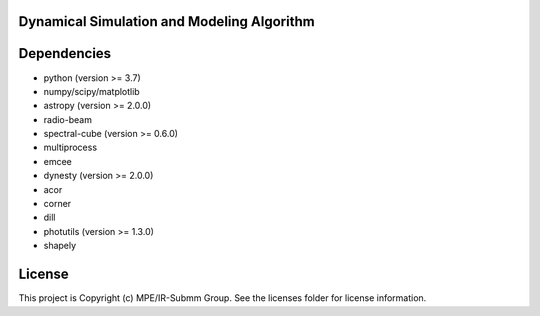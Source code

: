 Dynamical Simulation and Modeling Algorithm
-------------------------------------------

.. image:: http://img.shields.io/badge/powered%20by-AstroPy-orange.svg?style=flat
    :target: http://www.astropy.org
    :alt: Powered by Astropy Badge


Dependencies
------------
* python (version >= 3.7)
* numpy/scipy/matplotlib
* astropy (version >= 2.0.0)
* radio-beam
* spectral-cube (version >= 0.6.0)
* multiprocess
* emcee
* dynesty (version >= 2.0.0)
* acor
* corner
* dill
* photutils (version >= 1.3.0)
* shapely 

License
-------

This project is Copyright (c) MPE/IR-Submm Group. See the licenses folder for license information. 
